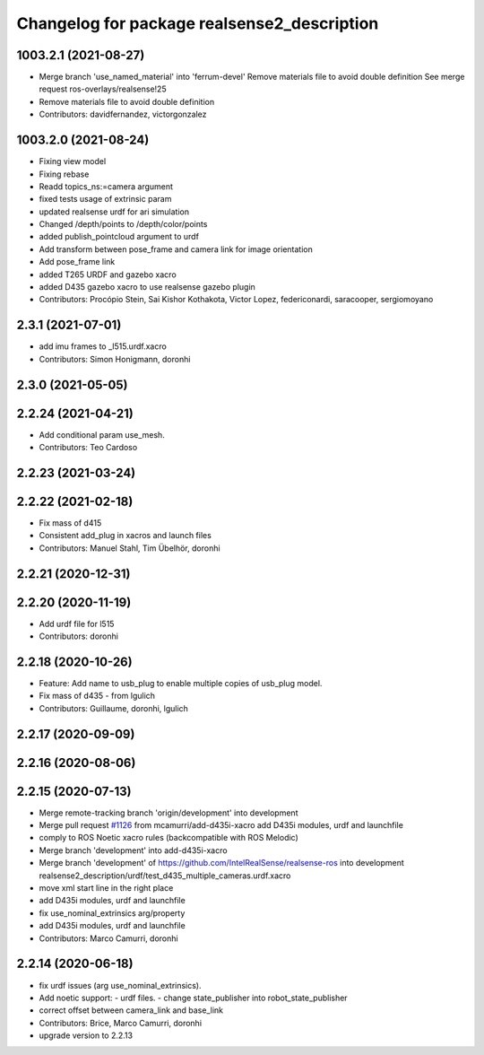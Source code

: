 ^^^^^^^^^^^^^^^^^^^^^^^^^^^^^^^^^^^^^^^^^^^^
Changelog for package realsense2_description
^^^^^^^^^^^^^^^^^^^^^^^^^^^^^^^^^^^^^^^^^^^^

1003.2.1 (2021-08-27)
---------------------
* Merge branch 'use_named_material' into 'ferrum-devel'
  Remove materials file to avoid double definition
  See merge request ros-overlays/realsense!25
* Remove materials file to avoid double definition
* Contributors: davidfernandez, victorgonzalez

1003.2.0 (2021-08-24)
---------------------
* Fixing view model
* Fixing rebase
* Readd topics_ns:=camera  argument
* fixed tests usage of extrinsic param
* updated realsense urdf for ari simulation
* Changed /depth/points to /depth/color/points
* added publish_pointcloud argument to urdf
* Add transform between pose_frame and camera link for image orientation
* Add pose_frame link
* added T265 URDF and gazebo xacro
* added D435 gazebo xacro to use realsense gazebo plugin
* Contributors: Procópio Stein, Sai Kishor Kothakota, Victor Lopez, federiconardi, saracooper, sergiomoyano

2.3.1 (2021-07-01)
------------------
* add imu frames to _l515.urdf.xacro
* Contributors: Simon Honigmann, doronhi

2.3.0 (2021-05-05)
------------------

2.2.24 (2021-04-21)
-------------------
* Add conditional param use_mesh.
* Contributors: Teo Cardoso

2.2.23 (2021-03-24)
-------------------

2.2.22 (2021-02-18)
-------------------
* Fix mass of d415
* Consistent add_plug in xacros and launch files
* Contributors: Manuel Stahl, Tim Übelhör, doronhi

2.2.21 (2020-12-31)
-------------------

2.2.20 (2020-11-19)
-------------------
* Add urdf file for l515
* Contributors: doronhi

2.2.18 (2020-10-26)
-------------------
* Feature: Add name to usb_plug to enable multiple copies of usb_plug model.
* Fix mass of d435 - from lgulich
* Contributors: Guillaume, doronhi, lgulich

2.2.17 (2020-09-09)
-------------------

2.2.16 (2020-08-06)
-------------------

2.2.15 (2020-07-13)
-------------------
* Merge remote-tracking branch 'origin/development' into development
* Merge pull request `#1126 <https://github.com/intel-ros/realsense/issues/1126>`_ from mcamurri/add-d435i-xacro
  add D435i modules, urdf and launchfile
* comply to ROS Noetic xacro rules (backcompatible with ROS Melodic)
* Merge branch 'development' into add-d435i-xacro
* Merge branch 'development' of https://github.com/IntelRealSense/realsense-ros into development
  realsense2_description/urdf/test_d435_multiple_cameras.urdf.xacro
* move xml start line in the right place
* add D435i modules, urdf and launchfile
* fix use_nominal_extrinsics arg/property
* add D435i modules, urdf and launchfile
* Contributors: Marco Camurri, doronhi

2.2.14 (2020-06-18)
-------------------
* fix urdf issues (arg use_nominal_extrinsics).
* Add noetic support: 
  - urdf files.
  - change state_publisher into robot_state_publisher
* correct offset between camera_link and base_link
* Contributors: Brice, Marco Camurri, doronhi

* upgrade version to 2.2.13

